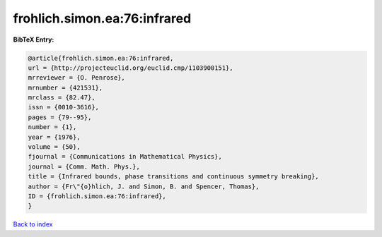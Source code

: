 frohlich.simon.ea:76:infrared
=============================

.. :cite:t:`frohlich.simon.ea:76:infrared`

.. bibliography:: ../../All.bib

**BibTeX Entry:**

.. code-block:: bibtex

   @article{frohlich.simon.ea:76:infrared,
   url = {http://projecteuclid.org/euclid.cmp/1103900151},
   mrreviewer = {O. Penrose},
   mrnumber = {421531},
   mrclass = {82.47},
   issn = {0010-3616},
   pages = {79--95},
   number = {1},
   year = {1976},
   volume = {50},
   fjournal = {Communications in Mathematical Physics},
   journal = {Comm. Math. Phys.},
   title = {Infrared bounds, phase transitions and continuous symmetry breaking},
   author = {Fr\"{o}hlich, J. and Simon, B. and Spencer, Thomas},
   ID = {frohlich.simon.ea:76:infrared},
   }

`Back to index <../index>`_
